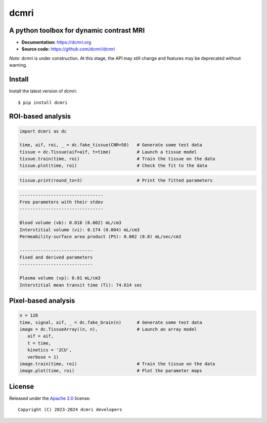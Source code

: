 dcmri
=====

.. image:: https://github.com/dcmri/dcmri/actions/workflows/pytest-actions.yaml/badge.svg?branch=dev
  :target: https://github.com/dcmri/dcmri/actions/workflows/pytest-actions.yaml

.. image:: https://codecov.io/gh/plaresmedima/dcmri/graph/badge.svg?token=DLVVTWQ0HA 
  :target: https://codecov.io/gh/plaresmedima/dcmri

.. image:: https://img.shields.io/pypi/v/dcmri?label=pypi%20package 
  :target: https://pypi.org/project/dcmri/

.. image:: https://img.shields.io/pypi/dm/dcmri
  :target: https://pypistats.org/packages/dcmri

.. image:: https://img.shields.io/badge/License-Apache_2.0-blue.svg
  :target: https://opensource.org/licenses/Apache-2.0



A python toolbox for dynamic contrast MRI
-----------------------------------------

- **Documentation:** https://dcmri.org
- **Source code:** https://github.com/dcmri/dcmri


*Note:* dcmri is under construction. At this stage, the API may still change 
and features may be deprecated without warning.


Install
-------

Install the latest version of dcmri::

    $ pip install dcmri


ROI-based analysis
------------------

.. code-block:: python

   import dcmri as dc

   time, aif, roi, _ = dc.fake_tissue(CNR=50)   # Generate some test data
   tissue = dc.Tissue(aif=aif, t=time)          # Launch a tissue model
   tissue.train(time, roi)                      # Train the tissue on the data
   tissue.plot(time, roi)                       # Check the fit to the data

.. image:: https://dcmri.org/_images/tissue.png
  :width: 800


.. code-block:: python

   tissue.print(round_to=3)                     # Print the fitted parameters


.. code-block:: console

    --------------------------------
    Free parameters with their stdev
    --------------------------------

    Blood volume (vb): 0.018 (0.002) mL/cm3
    Interstitial volume (vi): 0.174 (0.004) mL/cm3
    Permeability-surface area product (PS): 0.002 (0.0) mL/sec/cm3

    ----------------------------
    Fixed and derived parameters
    ----------------------------

    Plasma volume (vp): 0.01 mL/cm3
    Interstitial mean transit time (Ti): 74.614 sec


Pixel-based analysis
--------------------

.. code-block:: python

   n = 128
   time, signal, aif, _ = dc.fake_brain(n)      # Generate some test data
   image = dc.TissueArray((n, n),               # Launch an array model
      aif = aif, 
      t = time, 
      kinetics = '2CU', 
      verbose = 1)   
   image.train(time, roi)                       # Train the tissue on the data
   image.plot(time, roi)                        # Plot the parameter maps

.. image:: https://dcmri.org/_images/pixel_2cu.png
  :width: 800


License
-------

Released under the `Apache 2.0 <https://opensource.org/licenses/Apache-2.0>`_  
license::

  Copyright (C) 2023-2024 dcmri developers
